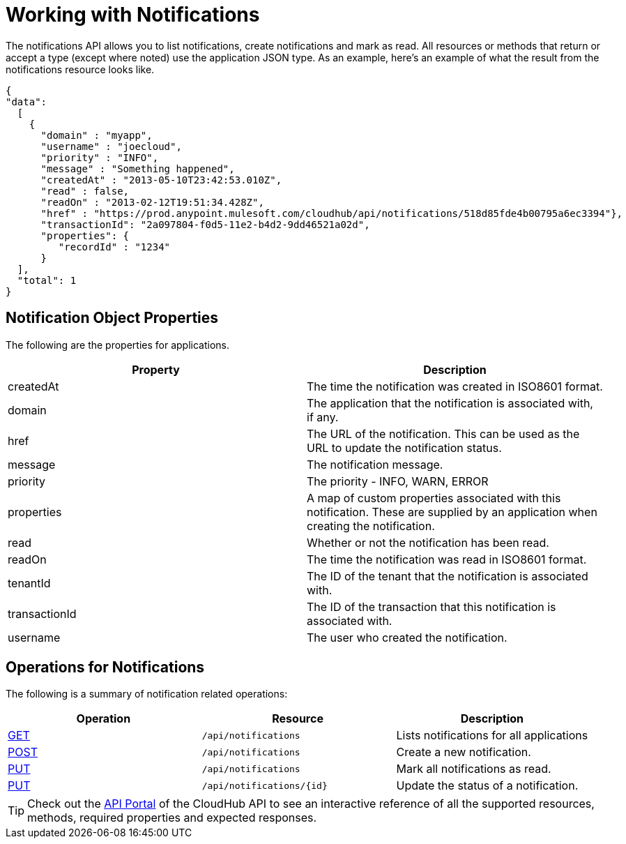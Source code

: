 = Working with Notifications
:keywords: cloudhub, cloudhub api, manage, cloud, enterprise, notifications, get, post, put

The notifications API allows you to list notifications, create notifications and mark as read. All resources or methods that return or accept a type (except where noted) use the application JSON type. As an example, here's an example of what the result from the notifications resource looks like.

[source, json]
----
{
"data":
  [
    {
      "domain" : "myapp",
      "username" : "joecloud",
      "priority" : "INFO",
      "message" : "Something happened",
      "createdAt" : "2013-05-10T23:42:53.010Z",
      "read" : false,
      "readOn" : "2013-02-12T19:51:34.428Z",
      "href" : "https://prod.anypoint.mulesoft.com/cloudhub/api/notifications/518d85fde4b00795a6ec3394"},
      "transactionId": "2a097804-f0d5-11e2-b4d2-9dd46521a02d",
      "properties": {
         "recordId" : "1234"
      }
  ],
  "total": 1
}
----

== Notification Object Properties

The following are the properties for applications.

[cols="2*" options="header"]
|===
| Property
| Description

| createdAt
| The time the notification was created in ISO8601 format.

| domain
| The application that the notification is associated with, if any.

| href
| The URL of the notification. This can be used as the URL to update the notification status.

| message
| The notification message.

| priority
| The priority - INFO, WARN, ERROR

| properties
| A map of custom properties associated with this notification. These are supplied by an application when creating the notification.

| read
| Whether or not the notification has been read.

| readOn
| The time the notification was read in ISO8601 format.

| tenantId
| The ID of the tenant that the notification is associated with.

| transactionId
| The ID of the transaction that this notification is associated with.

| username
| The user who created the notification.
|===

== Operations for Notifications

The following is a summary of notification related operations:

[cols="3*", options="header"]
|===
| Operation
| Resource
| Description

| link:/documentation/display/current/List+Notifications[GET]
| `/api/notifications`
| Lists notifications for all applications

| link:/documentation/display/current/Create+Notification[POST]
| `/api/notifications`
| Create a new notification.

| link:/documentation/display/current/Update+All+Notifications[PUT]
| `/api/notifications`
| Mark all notifications as read.

| link:/documentation/display/current/Update+Notification[PUT]
| `/api/notifications/{id}`
| Update the status of a notification.
|===

[TIP]
Check out the https://anypoint.mulesoft.com/apiplatform/anypoint-platform/#/portals[API Portal]﻿ of the CloudHub API to see an interactive reference of all the supported resources, methods, required properties and expected responses.
